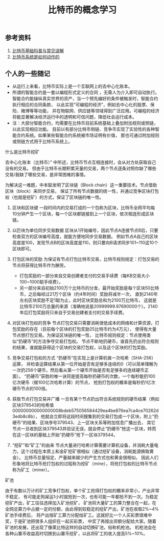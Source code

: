 #+title: 比特币的概念学习

** 参考资料

1. [[https://www.zhihu.com/question/22076666][比特币基础科普与常见误解]]
2. [[https://www.zhihu.com/question/20941124][比特币系统是如何动作的]]


** 个人的一些随记

- 从运行上来看，比特币实际上是一个互联网上的去中心化账本。
- 所谓的智能合约是一套以编程形式定义的合同 ，无需人为介入即可自动执行。
  智能合约能操纵真实世界的资产，当一个预先编好的条件被触发时，智能合约执行相应的合同条款，
  以此实现“可编程的经济”，例如去中心化的股票、保险、赌博等等功能，
  并在物联网、供应链等领域得到广泛应用。可编程的经济将能显著解决经济运行中的透明和可信问题，降低社会运行成本。
- 注：大部分智能合约，均需要在比特币目前系统基础上叠加附加规则或侧链，以此实现相应功能。
  目前以有部分比特币侧链、竞争币实现了实验性的各种智能合约系统。如果某些智能合约系统被市场证明有价值，
  那也可通过附加规则或侧链方式用于比特币系统上。

**** 什么是比特币挖矿

   去中心化账本（比特币）” 中所述，比特币节点互相连接时，会从对方处获取自己没有的交易。
   但由于比特币长期积累天量的交易，两个节点逐条对照你缺了哪些交易/我缺了哪些交易，是非常困难的事情。

   为解决这一难题，中本聪发明了区块链（Block chain）这一重要技术。节点借助区块（block）来同步交易，
   保证了所有节点数据的统一性，并通过竞争区块打包权（也就是挖矿）的方式，保证了区块链的唯一性。

1. 区块和区块键
   一段时间内的交易打成的一个包称为区块，比特币全网平均每10分钟产生一个区块，每一个区块都链接到上一个区块，依次相连形成区块链。
2. 以匹块为单位同步交易数据
   区块从1开始编号，因此节点A连接节点B后，只要检查双方的区块编号高度，就能方便地同步交易数据。
   例如节点A自己的区块高度是100，发现节点B的区块高度是110，则只要向B请求同步101~110这10个区块即可。
3. 打包区块的奖励
   为保证有节点打包比特币交易，比特币规则规定：打包交易的节点将获得比特币作为酬劳。

   - 打包奖励的一部分来自交易创建者支付的交易手续费（每KB交易大小100~1000聪手续费）。
   - 另一部分来自初始2100万个比特币的分发，最开始奖励是每个区块50比特币，之后每经过21万个区块（约4年时间）奖励将减半一次，
      直到2140年左右区块奖励不足1聪为止，此时区块奖励总和为2100万比特币，
      这就是比特币2100万总量的来源（准确地说是20999999.97690000个）。2140年后打包奖励将只来自于交易创建者支付的交易手续费。

4. 对区块打包权的竞争
		节点打包交易只需要消耗很低成本的网络和计算资源，打包奖励的存在（目前每个区块的打包奖励25比特币约为4万元），
		使得有大量节点想打包交易。为保证区块链的唯一性，
		比特币规则规定：节点使用类似“扔硬币”的方法争夺交易打包权。
		节点不断地扔硬币，谁首先扔出符合规则的结果，谁就能获得这个区块的交易打包权，以及这个区块的打包奖励。
		
5. 竞争交易打包权的方式
		“扔硬币”在实现上是计算机做一次哈希（SHA-256）运算，
		并检查运算结果从第一位开始是否有足够多连续的0（可以简单理解为一次扔256个硬币，然后看从第一个硬币开始是否有足够多的连续硬币正面）。
		“扔硬币”获胜的唯一诀窍是提高每秒扔硬币的次数，一个每秒能扔100亿次硬币（做100亿次哈希计算）的节点，
		抢到打包权的概率是每秒扔1亿次硬币节点的100倍。	
		
6. 获胜节点打包交易并广播
		一旦有某个节点扔出符合系统规则的硬币结果（例如区块379543的哈希值 000000000000000008bdeb575056584429ea4be876ea7ca4ce70262d3edb8c8b），
		他就会立即将这段时间搜集到的交易打包成一个区块，附上“扔硬币”的结果、区块序号379543、上一区块关系等附加信息广播出去，
		其它节点一旦收到区块379543并验证无误，就会停止“扔硬币”抢这一区块，转而在这一区块的基础上开始“扔硬币”抢下一区块379544。		
		
7. “挖矿”和“矿工”的由来
		节点大量进行哈希计算需要计算机设备，并消耗大量电力，这个过程在本质上和金矿挖矿很相似（通过挖矿设备，消耗能源换取黄金）。
		比特币总量恒定，产量越来越少的产生方式也和黄金很相似。
		因此人们形象地将比特币抢打包权的过程称为挖矿（mine），将抢打包权的比特币节点称为矿工（miner）。		
		
**** 矿池
		由于有数以万计的矿工竞争打包权，单个矿工抢得打包权的概率非常小，产出非常不稳定，
		有可能走狗屎运1小时就抢到一次，也有可能一年都抢不到一次。为稳定挖矿产出，矿工往往选择加入矿池挖矿，
		矿池将大量矿工的算力整合在一起，在全网总算力中占据一定的份额，由此得到较稳定的挖矿产出，矿池在收取2%~4%矿池手续费后，
		将产出按矿工算力分配给矿工。这就好比一个人买彩票很难中奖，于是矿池把很多人组织在一起买彩票，
		中奖了再按出资额分配给大家。随着矿池的发展，还出现了像莱比特这样的自动切换矿池，俗称机枪池。
		机枪池会在各种山寨币收益高时切换到山寨币挖矿，以此将矿工的收入提高5%~10%。	
		
		
		
		
		
		
		
		
		
		
		
		
		
		
		
		
		
		
		
		
		





















